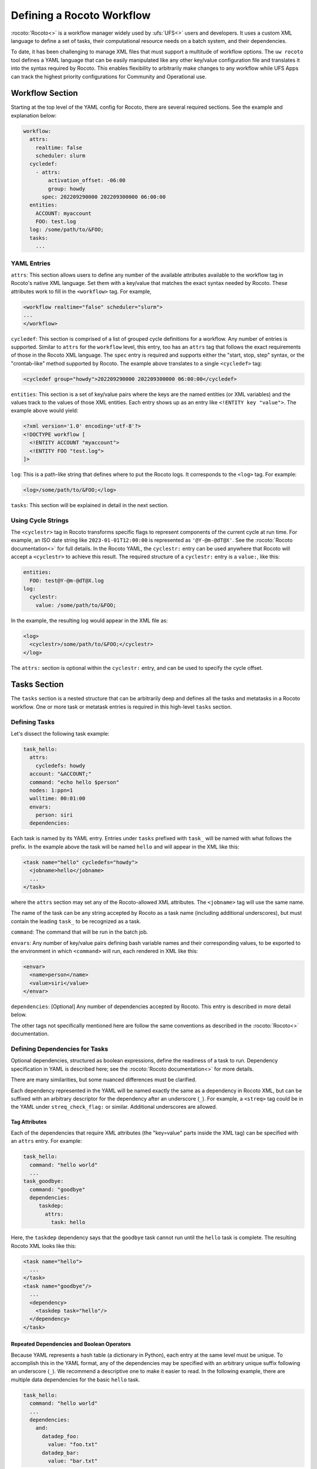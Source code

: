 .. _defining_a_workflow:

Defining a Rocoto Workflow
==========================

:rocoto:`Rocoto<>` is a workflow manager widely used by :ufs:`UFS<>` users and developers. It uses a custom XML language to define a set of tasks, their computational resource needs on a batch system, and their dependencies. 

To date, it has been challenging to manage XML files that must support a multitude of workflow options. The ``uw rocoto`` tool defines a YAML language that can be easily manipulated like any other key/value configuration file and translates it into the syntax required by Rocoto. This enables flexibility to arbitrarily make changes to any workflow while UFS Apps can track the highest priority configurations for Community and Operational use.


Workflow Section
~~~~~~~~~~~~~~~~
Starting at the top level of the YAML config for Rocoto, there are several required sections. See the example and explanation below:

.. code::

  workflow:
    attrs:
      realtime: false
      scheduler: slurm
    cycledef:
      - attrs:
          activation_offset: -06:00
          group: howdy
        spec: 202209290000 202209300000 06:00:00
    entities:
      ACCOUNT: myaccount
      FOO: test.log
    log: /some/path/to/&FOO;
    tasks:
      ...

YAML Entries
............

``attrs``: This section allows users to define any number of the available attributes available to the workflow tag in Rocoto's native XML language. Set them with a key/value that matches the exact syntax needed by Rocoto. These attributes work to fill in the ``<workflow>`` tag. For example,

.. code:: XML

  <workflow realtime="false" scheduler="slurm">
  ...
  </workflow>

``cycledef``: This section is comprised of a list of grouped cycle definitions for a workflow. Any number of entries is supported. Similar to ``attrs`` for the ``workflow`` level, this entry, too has an ``attrs`` tag that follows the exact requirements of those in the Rocoto XML language. The ``spec`` entry is required and supports either the "start, stop, step" syntax, or the "crontab-like" method supported by Rocoto. The example above translates to a single ``<cycledef>`` tag:

.. code:: XML

  <cycledef group="howdy">202209290000 202209300000 06:00:00</cycledef>

``entities``: This section is a set of key/value pairs where the keys are the named entities (or XML variables) and the values track to the values of those XML entities. Each entry shows up as an entry like ``<!ENTITY key "value">``. The example above would yield:

.. code:: XML

  <?xml version='1.0' encoding='utf-8'?>
  <!DOCTYPE workflow [
    <!ENTITY ACCOUNT "myaccount">
    <!ENTITY FOO "test.log">
  ]>

``log``: This is a path-like string that defines where to put the Rocoto logs. It corresponds to the ``<log>`` tag. For example:

.. code:: XML

  <log>/some/path/to/&FOO;</log>


``tasks``: This section will be explained in detail in the next section.


Using Cycle Strings
...................

The ``<cyclestr>`` tag in Rocoto transforms specific flags to represent components of the current cycle at run time. For example, an ISO date string like ``2023-01-01T12:00:00`` is represented as ``'@Y-@m-@dT@X'``. See the :rocoto:`Rocoto documentation<>` for full details. In the Rocoto YAML, the ``cyclestr:`` entry can be used anywhere that Rocoto will accept a ``<cyclestr>`` to achieve this result. The required structure of a ``cyclestr:`` entry is a ``value:``, like this:

.. code::

  entities:
    FOO: test@Y-@m-@dT@X.log
  log:
    cyclestr:
      value: /some/path/to/&FOO;

In the example, the resulting log would appear in the XML file as:

.. code:: XML

  <log>
    <cyclestr>/some/path/to/&FOO;</cyclestr>
  </log>

The ``attrs:`` section is optional within the ``cyclestr:`` entry, and can be used to specify the cycle offset.

Tasks Section
~~~~~~~~~~~~~

The ``tasks`` section is a nested structure that can be arbitrarily deep and defines all the tasks and metatasks in a Rocoto workflow. One or more task or metatask entries is required in this high-level ``tasks`` section.

Defining Tasks
..............

Let's dissect the following task example:

.. code::

  task_hello:
    attrs:
      cycledefs: howdy
    account: "&ACCOUNT;"
    command: "echo hello $person"
    nodes: 1:ppn=1
    walltime: 00:01:00
    envars:
      person: siri
    dependencies:

Each task is named by its YAML entry. Entries under ``tasks`` prefixed with ``task_`` will be named with what follows the prefix. In the example above the task will be named ``hello`` and will appear in the XML like this:

.. code:: XML

  <task name="hello" cycledefs="howdy">
    <jobname>hello</jobname>
    ...
  </task>

where the ``attrs`` section may set any of the Rocoto-allowed XML attributes. The ``<jobname>`` tag will use the same name. 

The name of the task can be any string accepted by Rocoto as a task name (including additional underscores), but must contain the leading ``task_`` to be recognized as a task.

``command``: The command that will be run in the batch job.

``envars``: Any number of key/value pairs defining bash variable names and their corresponding values, to be exported to the environment in which ``<command>`` will run, each rendered in XML like this:

.. code:: XML

  <envar>
    <name>person</name>
    <value>siri</value>
  </envar>

``dependencies``: [Optional] Any number of dependencies accepted by Rocoto. This entry is described in more detail below.


The other tags not specifically mentioned here are follow the same conventions as described in the :rocoto:`Rocoto<>` documentation.



Defining Dependencies for Tasks
...............................

Optional dependencies, structured as boolean expressions, define the readiness of a task to run. Dependency specification in YAML is described here; see the :rocoto:`Rocoto documentation<>` for more details.

There are many similarities, but some nuanced differences must be clarified.

Each dependency represented in the YAML will be named exactly the same as a dependency in Rocoto XML, but can be suffixed with an arbitrary descriptor for the dependency after an underscore (``_``). For example, a ``<streq>`` tag could be in the YAML under ``streq_check_flag:`` or similar. Additional underscores are allowed.

Tag Attributes
______________

Each of the dependencies that require XML attributes (the "key=value" parts inside the XML tag) can be specified with an ``attrs`` entry. For example:

.. code::

  task_hello:
    command: "hello world"
    ...
  task_goodbye:
    command: "goodbye"
    dependencies:
       taskdep:
         attrs:
           task: hello

Here, the ``taskdep`` dependency says that the ``goodbye`` task cannot run until the ``hello`` task is complete. The resulting Rocoto XML looks like this:

.. code:: XML

  <task name="hello">
    ...
  </task>
  <task name="goodbye"/>
    ...
    <dependency>
      <taskdep task="hello"/>
    </dependency>
  </task>

Repeated Dependencies and Boolean Operators
___________________________________________

Because YAML represents a hash table (a dictionary in Python), each entry at the same level must be unique. To accomplish this in the YAML format, any of the dependencies may be specified with an arbitrary unique suffix following an underscore (``_``). We recommend a descriptive one to make it easier to read. In the following example, there are multiple data dependencies for the basic ``hello`` task.

.. code::

  task_hello:
    command: "hello world"
    ...
    dependencies:
      and:
        datadep_foo:
          value: "foo.txt"
        datadep_bar:
          value: "bar.txt"


This would result in Rocoto XML in this form:

.. code:: XML

  <task name="hello"/>
    ...
    <dependency>
      <and>
        <datadep>"foo.txt"</datadep>
        <datadep>"bar.txt"</datadep>
      </and>
    </dependency>
  </task>

The ``datadep_foo:`` and ``datadep_bar:`` YAML entries were named arbitrarily after the first ``_``, but could have been even more descriptive such as ``datadep_foo_file:`` or ``datadep_foo_text:``. The important part is that the leading tag match that in Rocoto.

This example also demonstrates the use of Rocoto's **boolean operator tags** in the structured YAML, e.g. ``<or>``, ``<not>``, etc.. The structure follows the tree in the Rocoto XML language in that each of the sub-elements of the ``<and>`` tag translate to sub-entries in YAML. Multiple of the boolean operator tags can be set at the same level just as with any other tag type by adding a descriptive suffix starting with an underscore (``_``). In the above example, the ``and:`` entry could have equivalently been named ``and_data_files:`` to achieve an identical Rocoto XML result.


Defining Metatasks
..................

A Rocoto ``metatask`` is a structure that allows for the single specification of a task or group of tasks to run with parameterized input. The ``metatask`` requires the definition of at least one parameter variable, but multiple may be specified, in which case there must be the same number of entries for all parameter variables. To achieve a combination of variables, nested metatasks would be necessary. Here is an example of the YAML specification for running our "hello world" example in a variety of languages:

.. code:: text

  metatask_greetings:
    var:
      greeting: hello hola bonjour
      person: Jane John Jenn
    task_#greeting#:
      command: "echo #greeting# #world#"
      ...

This translates to Rocoto XML (white space added for readability):

.. code:: XML

  <metatask name=greetings/>

    <var name="greeting">hello hola bonjour</var>
    <var name="person">Jane John Jenn</var>

    <task name='#greeting#'>

      <command>echo #greeting# #person#<command>
      ...

    </task>
  </metatask>


YAML Definitions
~~~~~~~~~~~~~~~~


In this section, the example in YAML will be followed by its representation in Rocoto XML.


The ``<cyclestr>`` tag
......................

.. code::

  cyclestr:
    value: "/some/path/to/workflow_@Y@m@d@H.log"      # required
    attrs:
      offset: "1:00:00"

.. code::

  <cyclestr offset="1:00:00">"/some/path/to/workflow_@Y@m@d@H.log"</cyclestr>

The ``<workflow>`` tags
.......................

.. code::

  workflow:
    attrs:
      cyclethrottle: 2
      realtime: true     # required
      scheduler: slurm   # required
      taskthrottle: 20

.. code:: XML

  <workflow cyclethrottle="2" realtime="true" scheduler="slurm" taskthrottle="20">
    ...
  <workflow>

Defining Cycles
_________________

At least one ``cycledef:`` is required.

.. code::

  cycledef:
    - attrs:
        group: synop
        activation_offset: "-1:00:00"
      spec: 202301011200 202301021200 06:00:00    # Also accepts crontab-like string
    - attrs:
        group: hourly
      spec: 202301011200 202301021200 01:00:00    # Also accepts crontab-like string

.. code:: XML

  <cycledef group="synop" activation_offset="-1:00:00">202301011200 202301021200 06:00:00</cycledef>
  <cycledef group="hourly">202301011200 202301021200 01:00:00</cycledef>

Defining Entities
_________________

Entities are optional. Any number of entities may be specified.

.. code::

  entities:
    FOO: 12
    BAR: baz

.. code:: XML

  <?xml version="1.0"?>
  <!DOCTYPE workflow
  [
      <!ENTITY FOO "12">
      <!ENTITY BAR "baz">
  ]>

Defining the workflow log
_________________________

``log:`` is a required entry.


.. code::

  log: /some/path/to/workflow.log

.. code:: XML

  <log>/some/path/to/workflow.log</log>

A cycle string may be specified here, instead.

.. code::

  log:
    cyclestr:
      value: /some/path/to/workflow_@Y@m@d.log

.. code:: XML

  <log><cyclestr>/some/path/to/workflow_@Y@m@d.log</cyclestr></log>


Defining the set of tasks
_________________________

At least one task or metatask must be defined in the ``tasks:`` section.

.. code::

  tasks:
    task_*:
    metatask_*


The ``<task>`` tag
..................

Multiple ``task_*:`` YAML entries may exist under the ``dependency:`` entry, or any of the
``metatask_*:`` entries. At least one must be specified per workflow.

.. code::

  task_foo:
    attrs:
      cycledefs: hourly
      maxtries: 2
      throttle: 10
      final: false
    command: echo hello world
    walltime: 00:10:00
    cores: 1


.. code::

  <task name="foo" cycledefs:"hourly" maxtries="2" throttle="10" final="False">
    ...
  </task>


The following entries take strings just like in the ``command`` example above. Please see the :rocoto:`Rocoto documentation<>` for specifics on how to set them.

.. code::

  account:
  exclusive:
  jobname:
  join:
  memory:
  native:
  nodes:
  partition:
  queue:
  rewind:
  shared:
  stderr:
  stdout:

The following YAML entries require values that are integers, strings, or ``cyclestr:`` entries.

.. code::

  command:
  deadline:
  jobname:
  join:
  native:
  stderr:
  stdout:

The ``<dependency>`` tag
........................

The ``<dependency>`` tag has many different tags for defining the readiness of a task to run. They may be categorized in several ways: boolean operator tags, comparison tags, and dependencies.

Boolean Operator Tags
_____________________

All of the boolean operator tags require **one or more additional dependency tags** from any category in the sub-tree of the entry.

.. code:: text

  and:
  or:
  not:
  nand:
  nor:
  xor:
  some:

Comparison Tags
_______________

Both the ``streq:`` and ``strneq:`` YAML entries are specified the same way. The sub-tree ``left:`` and ``right:`` entries both accept a ``cyclestr:`` if needed.

.. code::

  streq:
    left: &FOO;
    right: bar

.. code:: XML

  <dependency>
    <streq>
      <left>&FOO;</left>
      <right>bar</right>
    </streq>
  </dependency>

Dependency tags
_______________

These tags define dependencies on other tasks, metatasks, data, or wall time.

* The task dependency

.. code::

  taskdep:
    attrs:
      cycle_offset: "-06:00:00"
      state: succeeded
      task: hello                # required

.. code:: XML

  <dependency>
    <taskdep task="hello" state="succeeded" cycle_offset="-06:00:00"/>
  </dependency>


* The metatask dependency

.. code::

  metataskdep:
    attrs:
      cycle_offset: "-06:00:00"
      state: succeeded
      metatask: greetings            # required
      threshold: 1

.. code:: XML

  <dependency>
    <metataskdep metatask="greetings" state="succeeded" cycle_offset="-06:00:00" threshold="1"/>
  </dependency>


The ``value:`` entry for ``datadep:`` accepts a ``cyclestr:`` structure.

.. code::

  datadep:
    attrs:
      age: 120
      minsize: 1024b
    value: /path/to/a/file.txt     # required

.. code:: XML

  <dependency>
    <datadep age="120" minsize="1024b">/path/to/a/file.txt</datadep>
  </dependency>


The ``timedep:`` entry will almost certainly want a ``cyclestr:`` structure.

.. code:: text

  timedep:
    cyclestr:
      value: @Y@m@d@H@M@S

.. code:: XML

  <dependency>
    <timedep><cyclestr>@Y@m@d@H@M@S</cyclestr></timedep>
  </dependency>


The ``<metatask>`` tag
......................

One or more metatasks may be included under the ``dependency:`` entry, or nested under other
``metatask_*:`` entries.

Here is an example of specifying a nested metatask entry.

.. code:: text

  metatask_member:
    var:
      member: 001 002 003
    metatask_graphics_#member#_field:
      var:
        field: temp u v
      task_graphics_mem#member#_#field#:
        command: "echo $member $field"
        envars:
          member: #member#
          field: #field#
        ...


This will run tasks named:

.. code::

  graphics_mem001_temp
  graphics_mem002_temp
  graphics_mem003_temp
  graphics_mem001_u
  graphics_mem002_u
  graphics_mem003_u
  graphics_mem001_v
  graphics_mem002_v
  graphics_mem003_v

The XML will look like this

.. code:: XML

  <metatask name="member">
    <var name="member">001 002 003</var>

    <metatask name="graphics_#member#_field">
      <var name="field">001 002 003</var>

      <task name="graphics_mem#member#_#field#">
        <command>"echo $member $field"</command>
        <envar>
          <name>member</name>
          <value>mem#member#</value>
        </envar>
        <envar>
          <name>field</name>
          <value>#field#</value>
        </envar>
        ...
      </task>

    </metatask>
  </metatask>

